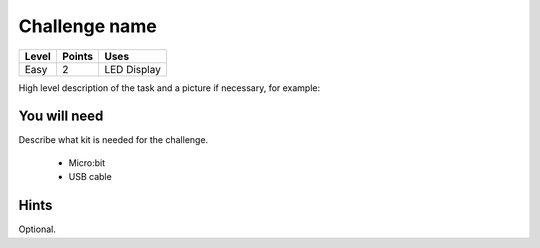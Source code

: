 **************
Challenge name
**************
======   ======   ============
Level    Points   Uses
======   ======   ============
Easy	 2	  LED Display
======   ======   ============

High level description of the task and a picture if necessary, for example:

.. image:: compass.jpg


You will need
=============
Describe what kit is needed for the challenge.

 * Micro:bit
 * USB cable

Hints
======
Optional. 
